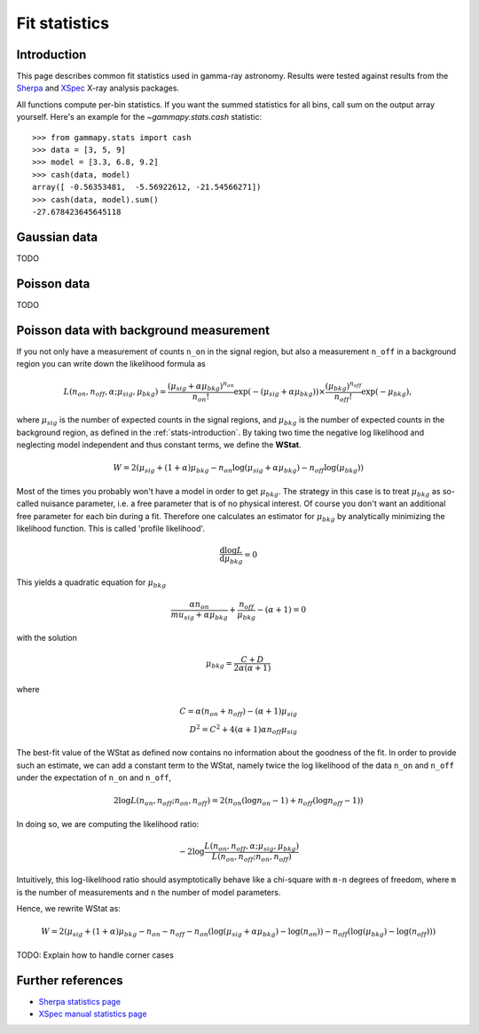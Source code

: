 .. _fit-statistics:

Fit statistics
==============

Introduction
------------

This page describes common fit statistics used in gamma-ray astronomy.
Results were tested against results from the
`Sherpa <http://cxc.harvard.edu/sherpa/>`_ and
`XSpec <https://heasarc.gsfc.nasa.gov/xanadu/xspec/>`_
X-ray analysis packages.

.. Likelihood defined per bin -> take sum
.. Stat = -2 log (L)
.. Code example

All functions compute per-bin statistics. If you want the summed statistics for
all bins, call sum on the output array yourself. Here's an example for the
`~gammapy.stats.cash` statistic:: 

    >>> from gammapy.stats import cash
    >>> data = [3, 5, 9] 
    >>> model = [3.3, 6.8, 9.2]
    >>> cash(data, model)
    array([ -0.56353481,  -5.56922612, -21.54566271])
    >>> cash(data, model).sum()
    -27.678423645645118

Gaussian data
-------------
TODO

Poisson data
------------
TODO

.. _wstat:

Poisson data with background measurement
----------------------------------------
If you not only have a  measurement of counts  ``n_on`` in the signal region,
but also a measurement ``n_off`` in a background region you can write down the
likelihood formula as 

.. math::

    L (n_{on}, n_{off}, \alpha; \mu_{sig}, \mu_{bkg}) =
         \frac{(\mu_{sig}+\alpha \mu_{bkg})^{n_{on}}}{n_{on} !}
        \exp{(-(\mu_{sig}+\alpha \mu_{bkg}))}\times 
        \frac{(\mu_{bkg})^{n_{off}}}{n_{off} !}\exp{(-\mu_{bkg})},

where :math:`\mu_{sig}` is the number of expected counts in the signal regions,
and :math:`\mu_{bkg}` is the number of expected counts in the background
region, as defined in the :ref:`stats-introduction`. By taking two time the
negative log likelihood and neglecting model independent and thus constant
terms, we define the **WStat**.

.. math::

    W = 2 (\mu_{sig} + (1 + \alpha)\mu_{bkg}
    - n_{on} \log{(\mu_{sig} + \alpha \mu_{bkg})}
    - n_{off} \log{(\mu_{bkg})})

Most of the times you probably won't have a model in order to get
:math:`\mu_{bkg}`. The strategy in this case is to treat :math:`\mu_{bkg}` as
so-called nuisance parameter, i.e. a free parameter that is of no physical
interest.  Of course you don't want an additional free parameter for each bin
during a fit. Therefore one calculates an estimator for :math:`\mu_{bkg}` by
analytically minimizing the likelihood function. This is called 'profile
likelihood'.

.. math::
    \frac{\mathrm d \log L}{\mathrm d \mu_{bkg}} = 0
    
This yields a quadratic equation for :math:`\mu_{bkg}` 

.. math::
    \frac{\alpha n_{on}}{mu_{sig}+\alpha \mu_{bkg}} +
    \frac{n_{off}}{\mu_{bkg}} - (\alpha + 1) = 0

with the solution

.. math::

    \mu_{bkg} = \frac{C + D}{2\alpha(\alpha + 1)}

where

.. math::

    C = \alpha(n_{on} + n_{off}) - (\alpha+1)\mu_{sig} \\
    D^2 = C^2 + 4 (\alpha+1)\alpha n_{off} \mu_{sig}


The best-fit value of the WStat as defined now contains no information about
the goodness of the fit. In order to provide such an estimate, we can add a
constant term to the WStat, namely twice the log likelihood of the data
``n_on`` and ``n_off`` under the expectation of ``n_on`` and ``n_off``,

.. math::

     2 \log L (n_{on}, n_{off}; n_{on}, n_{off}) =
         2 (n_{on} ( \log n_{on} - 1 ) + n_{off} ( \log n_{off} - 1))


In doing so, we are computing the likelihood ratio:

.. math::

    -2 \log \frac{L(n_{on},n_{off},\alpha; \mu_{sig},\mu_{bkg})}
        {L(n_{on},n_{off};n_{on},n_{off})}

Intuitively, this log-likelihood ratio should asymptotically behave like a
chi-square with ``m-n`` degrees of freedom, where ``m`` is the number of
measurements and ``n`` the number of model parameters.

Hence, we rewrite WStat as:

.. math::

    W = 2 (\mu_{sig} + (1 + \alpha)\mu_{bkg} - n_{on} - n_{off}
    - n_{on} (\log{(\mu_{sig} + \alpha \mu_{bkg}) - \log{(n_{on})}})
    - n_{off} (\log{(\mu_{bkg})} - \log{(n_{off})}))


TODO: Explain how to handle corner cases


Further references
------------------
* `Sherpa statistics page <http://cxc.cfa.harvard.edu/sherpa/statistics>`_ 
* `XSpec manual statistics page
  <http://heasarc.nasa.gov/xanadu/xspec/manual/XSappendixStatistics.html>`_
 
